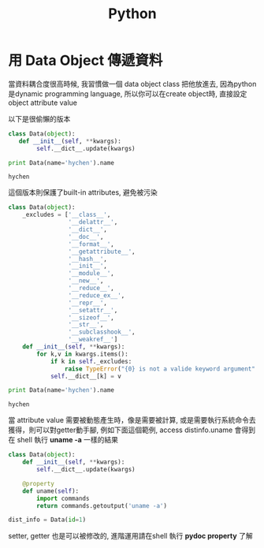#+TITLE: Python
#+HTML_LINK_UP: ./index.html

* 用 Data Object 傳遞資料

當資料耦合度很高時候, 我習慣做一個 data object class 把他放進去, 
因為python是dynamic programming language, 
所以你可以在create object時, 直接設定object attribute value

以下是很偷懶的版本

#+BEGIN_SRC python :results output :exports both
class Data(object):
   def __init__(self, **kwargs):
        self.__dict__.update(kwargs)

print Data(name='hychen').name
#+END_SRC

#+RESULTS:
: hychen

這個版本則保護了built-in attributes, 避免被污染

#+BEGIN_SRC python :results output :exports both
class Data(object):
    _excludes = ['__class__',
                 '__delattr__',
                 '__dict__',
                 '__doc__',
                 '__format__',
                 '__getattribute__',
                 '__hash__',
                 '__init__',
                 '__module__',
                 '__new__',
                 '__reduce__',
                 '__reduce_ex__',
                 '__repr__',
                 '__setattr__',
                 '__sizeof__',
                 '__str__',
                 '__subclasshook__',
                 '__weakref__']
    def __init__(self, **kwargs):
        for k,v in kwargs.items():
            if k in self._excludes:
                raise TypeError("{0} is not a valide keyword argument".format(k))
            self.__dict__[k] = v

print Data(name='hychen').name
#+END_SRC

#+RESULTS:
: hychen

當 attribute value 需要被動態產生時，像是需要被計算, 
或是需要執行系統命令去獲得，則可以對getter動手腳, 
例如下面這個範例, access dist\under{}info.uname 會得到在
shell 執行 *uname -a* 一樣的結果

#+BEGIN_SRC python :exports both
class Data(object):
    def __init__(self, **kwargs):
        self.__dict__.update(kwargs)

    @property
    def uname(self):
        import commands
        return commands.getoutput('uname -a')

dist_info = Data(id=1)
#+END_SRC

setter, getter 也是可以被修改的, 進階運用請在shell 執行 *pydoc property* 了解

